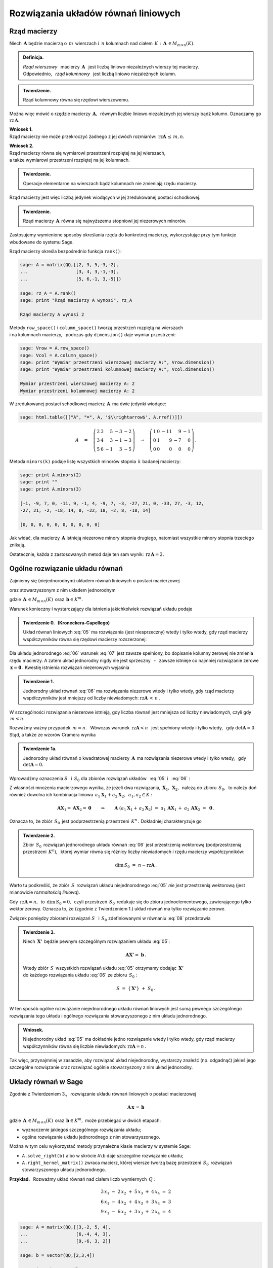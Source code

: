 .. -*- coding: utf-8 -*-

Rozwiązania układów równań liniowych
------------------------------------

Rząd macierzy
~~~~~~~~~~~~~

Niech :math:`\,\boldsymbol{A}\ ` będzie macierzą o :math:`\,m\,` wierszach
:math:`\ \ \text{i}\ \ \,n\ ` kolumnach nad ciałem 
:math:`\,K:\ \,\boldsymbol{A}\,\in M_{m\times n}(K). \\`

.. admonition:: Definicja. :math:`\,`

   *Rząd wierszowy* :math:`\,` macierzy :math:`\,\boldsymbol{A}\ \,`
   jest liczbą liniowo niezależnych wierszy tej macierzy. :math:`\\`
   Odpowiednio, :math:`\,` *rząd kolumnowy* :math:`\,` jest liczbą liniowo niezależnych kolumn.

.. admonition:: Twierdzenie. :math:`\,`

   Rząd kolumnowy równa się rzędowi wierszowemu.

Można więc mówić o rzędzie macierzy :math:`\,\boldsymbol{A},\,`
równym liczbie liniowo niezależnych jej wierszy bądź kolumn.
Oznaczamy go :math:`\ \text{rz}\,\boldsymbol{A}.`

.. **Wnioski:**

   1. Rząd macierzy nie może przekroczyć żadnego z jej dwóch rozmiarów:
   :math:`\ \,\text{rz}\,\boldsymbol{A}\,\leq\,m,n.`

   2. Rząd macierzy równa się wymiarowi przestrzeni rozpiętej na jej wierszach, :math:`\\`
   a także wymiarowi przestrzeni rozpiętej na jej kolumnach.

**Wniosek 1.** :math:`\\`
Rząd macierzy nie może przekroczyć żadnego z jej dwóch rozmiarów:
:math:`\ \,\text{rz}\boldsymbol{A}\,\leq\,m,n.`

**Wniosek 2.** :math:`\\`
Rząd macierzy równa się wymiarowi przestrzeni rozpiętej na jej wierszach, :math:`\\`
a także wymiarowi przestrzeni rozpiętej na jej kolumnach. :math:`\\`

.. admonition:: Twierdzenie. :math:`\,`

   Operacje elementarne na wierszach bądź kolumnach nie zmieniają rzędu macierzy.

.. **Wniosek.** :math:`\,`

Rząd macierzy jest więc liczbą jedynek wiodących w jej zredukowanej postaci schodkowej.

.. admonition:: Twierdzenie. :math:`\,`

   Rząd macierzy :math:`\,\boldsymbol{A}\,` równa się najwyższemu stopniowi
   jej niezerowych minorów.  

.. **Definicja.** :math:`\,`
   *Minor stopnia* :math:`\,k\,` macierzy :math:`\,\boldsymbol{A}\,`
   jest wyznacznikiem macierzy, :math:`\,` otrzymanej z :math:`\,\boldsymbol{A}\,` 
   przez skreślenie wybranych :math:`\,m-k\,` wierszy :math:`\ `
   i :math:`\ \ \,n-k\,` kolumn :math:`\ (1\leq k \leq m,n).`

Zastosujemy wymienione sposoby określania rzędu do konkretnej macierzy,
wykorzystując przy tym funkcje wbudowane do systemu Sage. :math:`\\`

Rząd macierzy określa bezpośrednio funkcja ``rank()``:

.. code-block:: python

   sage: A = matrix(QQ,[[2, 3, 5,-3,-2],
   ...                  [3, 4, 3,-1,-3],
   ...                  [5, 6,-1, 3,-5]])

   sage: rz_A = A.rank()
   sage: print "Rząd macierzy A wynosi", rz_A
   
   Rząd macierzy A wynosi 2

Metody ``row_space()`` i ``column_space()`` tworzą przestrzeń rozpiętą na wierszach :math:`\\`
i na kolumnach macierzy, :math:`\,` podczas gdy ``dimension()`` daje wymiar przestrzeni:

.. code-block:: python

   sage: Vrow = A.row_space()
   sage: Vcol = A.column_space()
   sage: print "Wymiar przestrzeni wierszowej macierzy A:", Vrow.dimension()
   sage: print "Wymiar przestrzeni kolumnowej macierzy A:", Vcol.dimension()

   Wymiar przestrzeni wierszowej macierzy A: 2
   Wymiar przestrzeni kolumnowej macierzy A: 2

W zredukowanej postaci schodkowej macierz :math:`\,\boldsymbol{A}\,` ma dwie jedynki wiodące:

.. code-block:: python

   sage: html.table([["A", "=", A, '$\\rightarrow$', A.rref()]])

.. math::

   A\quad =\quad
   \left(\begin{array}{rrrrr}
      2 & 3 &  5 & -3 & -2 \\
      3 & 4 &  3 & -1 & -3 \\
      5 & 6 & -1 &  3 & -5
   \end{array}\right)\quad\rightarrow\quad\left(\begin{array}{rrrrr}
                                             1 & 0 & -11 &  9 & -1 \\
                                             0 & 1 &   9 & -7 &  0 \\
                                             0 & 0 &   0 &  0 &  0
                                          \end{array}\right)\,.

Metoda ``minors(k)`` podaje listę wszystkich minorów stopnia :math:`\,k\ ` 
badanej macierzy:

.. code-block:: python
   
   sage: print A.minors(2)
   sage: print ""
   sage: print A.minors(3)

   [-1, -9, 7, 0, -11, 9, -1, 4, -9, 7, -3, -27, 21, 0, -33, 27, -3, 12,
   -27, 21, -2, -18, 14, 0, -22, 18, -2, 8, -18, 14]
   
   [0, 0, 0, 0, 0, 0, 0, 0, 0, 0]

Jak widać, dla macierzy :math:`\,\boldsymbol{A}\ ` istnieją niezerowe minory stopnia drugiego, 
natomiast wszystkie minory stopnia trzeciego znikają. :math:`\\`

Ostatecznie, każda z zastosowanych metod daje ten sam wynik: 
:math:`\ \,\text{rz}\,\boldsymbol{A} = 2.`

Ogólne rozwiązanie układu równań
~~~~~~~~~~~~~~~~~~~~~~~~~~~~~~~~

Zajmiemy się (niejednorodnym) układem równań liniowych o postaci macierzowej

.. math::
   :label: 05

   \boldsymbol{A}\,\boldsymbol{x}\,=\,\boldsymbol{b}

oraz stowarzyszonym z nim układem jednorodnym

.. math::
   :label: 06

   \boldsymbol{A}\,\boldsymbol{x}\,=\,\boldsymbol{0}\,,

gdzie :math:`\,\boldsymbol{A}\,\in M_{m\times n}(K)\,`
oraz :math:`\,\boldsymbol{b}\in K^m.`

Warunek konieczny i wystarczający dla istnienia jakichkolwiek rozwiązań układu podaje

.. **Twierdzenie 0.** :math:`\,` (Kroneckera-Capellego) :math:`\\`

.. admonition:: Twierdzenie 0. :math:`\,` (Kroneckera-Capellego) :math:`\,`

   Układ równań liniowych :eq:`05` 
   ma rozwiązania (jest niesprzeczny) wtedy i tylko wtedy,
   gdy rząd macierzy współczynników
   równa się rzędowi macierzy rozszerzonej:

   .. math::
      :label: 07
      
      \text{rz}\,\boldsymbol{A}\,=\,\text{rz}\,\boldsymbol{B}\,,\qquad
      \text{gdzie}\quad\boldsymbol{B}\,=\,[\,\boldsymbol{A}\,|\,\boldsymbol{b}\,].

Dla układu jednorodnego :eq:`06` warunek :eq:`07` jest zawsze spełniony,
bo dopisanie kolumny zerowej nie zmienia rzędu macierzy.
A zatem układ jednorodny nigdy nie jest sprzeczny :math:`\,` - :math:`\,` 
zawsze istnieje co najmniej rozwiązanie zerowe :math:`\,\boldsymbol{x} = \boldsymbol{0}.\,`
Kwestię istnienia rozwiązań niezerowych wyjaśnia

.. **Twierdzenie 1.** :math:`\\`

.. admonition:: Twierdzenie 1. :math:`\,`

   Jednorodny układ równań :eq:`06` ma rozwiązania niezerowe wtedy i tylko wtedy,
   gdy rząd macierzy współczynników jest mniejszy od liczby niewiadomych:
   :math:`\ \ \text{rz}\boldsymbol{A}\,<\,n\,.`

W szczególności rozwiązania niezerowe istnieją, 
gdy liczba równań jest mniejsza od liczby niewiadomych, czyli gdy :math:`\,m<n.`

Rozważmy ważny przypadek :math:`\ \,m=n.\ \,` 
Wówczas warunek :math:`\ \,\text{rz}\boldsymbol{A}<n\ \,`
jest spełniony wtedy i tylko wtedy, :math:`\,` gdy :math:`\ \det\boldsymbol{A}=0.\ \,` 
Stąd, a także ze wzorów Cramera wynika

.. admonition:: Twierdzenie 1a.
   
   Jednorodny układ równań o kwadratowej macierzy :math:`\,\boldsymbol{A}\,`
   ma rozwiązania niezerowe wtedy i tylko wtedy, :math:`\,` gdy :math:`\ \det\boldsymbol{A}=0.`

:math:`\;`

Wprowadźmy oznaczenia :math:`\ S\ \,` i :math:`\ \,S_0\ `
dla zbiorów rozwiązań układów :math:`\,` :eq:`05` :math:`\ ` i :math:`\ \,` :eq:`06` : 

.. math::
   :label: 08

   S\ :\,=\ \{\,\boldsymbol{X}\in K^n:\ \boldsymbol{A}\boldsymbol{X}\,=\,\boldsymbol{b}\,\}\,,
   \qquad
   S_0\ :\,=\ \{\,\boldsymbol{X}\in K^n:\ \boldsymbol{A}\boldsymbol{X}\,=\,\boldsymbol{0}\,\}\,.

Z własności mnożenia macierzowego wynika, że jeżeli dwa rozwiązania,
:math:`\,\boldsymbol{X}_1,\,\boldsymbol{X}_2,\,` należą do zbioru :math:`\,S_0,\,`
to należy doń również dowolna ich kombinacja liniowa
:math:`\,a_1\boldsymbol{X}_1+a_2\boldsymbol{X}_2,\ \,a_1,a_2\in K:`

.. math::
   
   \boldsymbol{A}\boldsymbol{X}_1=\boldsymbol{A}\boldsymbol{X}_2=\boldsymbol{0}
   \qquad\Rightarrow\qquad
   \boldsymbol{A}\ (a_1\boldsymbol{X}_1+\,a_2\boldsymbol{X}_2)\ =\ 
   a_1\,\boldsymbol{A}\boldsymbol{X}_1\,+\ a_2\,\boldsymbol{A}\boldsymbol{X}_2\ =\ 
   \boldsymbol{0}\,.

Oznacza to, że zbiór :math:`\,S_0\,` jest podprzestrzenią przestrzeni :math:`\,K^n\,.\ `
Dokładniej charakteryzuje go

.. **Twierdzenie 2.** :math:`\\`

.. admonition:: Twierdzenie 2. :math:`\,`

   Zbiór :math:`\,S_0\,` rozwiązań jednorodnego układu równań :eq:`06`
   jest przestrzenią wektorową (podprzestrzenią przestrzeni :math:`\,K^n`), :math:`\,`
   której wymiar równa się różnicy liczby niewiadomych i rzędu macierzy współczynników:
   
   .. math::
   
      \text{dim}\,S_0\ =\ n - \text{rz}\boldsymbol{A}\,.

Warto tu podkreślić, że zbiór :math:`\,S\,` rozwiązań układu niejednorodnego :eq:`05` 
*nie jest* przestrzenią wektorową (jest mianowicie *rozmaitością liniową*).

Gdy :math:`\,\text{rz}\boldsymbol{A} = n,\,` to :math:`\,\text{dim}\,S_0 = 0,\,`
czyli przestrzeń :math:`\,S_0\,` redukuje się do zbioru jednoelementowego,
zawierającego tylko wektor zerowy. Oznacza to, że (zgodnie z Twierdzeniem 1.) 
układ równań ma tylko rozwiązanie  zerowe.

.. **Wniosek.** :math:`\,`

.. .. admonition:: Wniosek. :math:`\,`

   Rozwiązanie zerowe jest jedynym rozwiązaniem jednorodnego układu równań :eq:`06`
   wtedy i tylko wtedy, gdy rząd macierzy współczynników
   równa się liczbie niewiadomych: :math:`\ \ \text{rz}\boldsymbol{A} = n\,.\ \,`
   
.. Wniosek ten wynika też bezpośrednio z Twierdzenia 1. :math:`\\`

Związek pomiędzy zbiorami rozwiązań :math:`\ S\ \,` i :math:`\ \,S_0\ `
zdefiniowanymi w równaniu :eq:`08` przedstawia

.. **Twierdzenie 3.** :math:`\\`

.. admonition:: Twierdzenie 3. :math:`\,`

   Niech :math:`\,\boldsymbol{X'}\,` będzie pewnym szczególnym rozwiązaniem układu :eq:`05`:
   
   .. math::
      
      \boldsymbol{A}\boldsymbol{X'} =\ \boldsymbol{b}\,.      
   
   Wtedy zbiór :math:`\,S\,` wszystkich rozwiązań układu :eq:`05` otrzymamy
   dodając :math:`\,\boldsymbol{X'}\,` :math:`\\` 
   do każdego rozwiązania układu :eq:`06` ze zbioru :math:`\,S_0 :`
   
   .. math::
   
      S\ =\ \{\,\boldsymbol{X'}\}\ +\ S_0\,.

W ten sposób ogólne rozwiązanie niejednorodnego układu równań liniowych
jest sumą pewnego szczególnego rozwiązania tego układu i ogólnego rozwiązania
stowarzyszonego z nim układu jednorodnego.

.. **Wniosek.** :math:`\\`

.. admonition:: Wniosek. :math:`\,`

   Niejednorodny układ :eq:`05` ma dokładnie jedno rozwiązanie
   wtedy i tylko wtedy, gdy rząd macierzy współczynników
   równa się liczbie niewiadomych: :math:`\ \text{rz}\boldsymbol{A} = n\,.\ `

.. Jest to konsekwencja poprzedniego wniosku z Twierdzenia 2. :math:`\\`

Tak więc, przynajmniej w zasadzie, aby rozwiązać układ niejednorodny,
wystarczy znaleźć (np. odgadnąć) jakieś jego szczególne rozwiązanie
oraz rozwiązać ogólnie stowarzyszony z nim układ jednorodny. 

Układy równań w Sage
~~~~~~~~~~~~~~~~~~~~

Zgodnie z Twierdzeniem 3., :math:`\,` rozwiązanie układu równań liniowych o postaci macierzowej

.. math::
   
   \boldsymbol{A}\,\boldsymbol{x}\,=\,\boldsymbol{b}

gdzie :math:`\,\boldsymbol{A}\,\in M_{m\times n}(K)\,`
oraz :math:`\,\boldsymbol{b}\in K^m,\ `
może przebiegać w dwóch etapach:

* wyznaczenie jakiegoś szczególnego rozwiązania układu;
* ogólne rozwiązanie układu jednorodnego z nim stowarzyszonego.

Można w tym celu wykorzystać metody przynależne klasie macierzy w systemie Sage:

* ``A.solve_right(b)`` albo w skrócie ``A\b`` daje szczególne rozwiązanie układu;
* ``A.right_kernel_matrix()`` zwraca macierz, której wiersze tworzą
  bazę przestrzeni :math:`\,S_0\,` rozwiązań stowarzyszonego układu jednorodnego. :math:`\\`

**Przykład.** :math:`\,` Rozważmy układ równań nad ciałem liczb wymiernych :math:`\,Q:`

.. math::
   
   \begin{array}{l} 
      3\,x_1\ -\ 2\,x_2\ +\ 5\,x_3\ +\ 4\,x_4\ =\ 2 \\
      6\,x_1\ -\ 4\,x_2\ +\ 4\,x_3\ +\ 3\,x_4\ =\ 3 \\
      9\,x_1\ -\ 6\,x_2\ +\ 3\,x_3\ +\ 2\,x_4\ =\ 4
   \end{array}

.. code-block:: python
   
   sage: A = matrix(QQ,[[3,-2, 5, 4],
   ...                  [6,-4, 4, 3],
   ...                  [9,-6, 3, 2]]
               
   sage: b = vector(QQ,[2,3,4])

   # Rozwiązanie szczególne:
   sage: X = A.solve_right(b)

   # Wiersze macierzy B0 tworzą bazę
   # przestrzeni rozwiązań układu jednorodnego:
   sage: B0 = A.right_kernel_matrix()    
                               
   sage: show((X, B0))

.. math::
      
   \left(\quad\left(\ \frac{7}{18}\,,\ 0\,,\ \frac{1}{6}\,,\ 0\ \right),\quad
   \left(\ \begin{array}{rrrr}
      1 & 0 & -15 &  18 \\
      0 & 1 &  10 & -12
   \end{array}\ \right)\quad\right)

.. code-block:: python
   
   sage: # Sprawdzenie wyników:
   sage: A*X==b, A*B0.transpose()==zero_matrix(QQ,3,2)

   (True, True)

:math:`\;`

A zatem ogólnym rozwiązaniem układu jest zbiór wektorów postaci

.. math:: \\

   \left[\begin{array}{r} x_1 \\ x_2 \\ x_3 \\ x_4 \end{array}\right]\quad =\quad 
   \left[\begin{array}{c} \small{7/18} \\ 0 \\ \small{1/6} \\ 0 \end{array}\right]\ \ +\ \ s\ \, 
   \left[\begin{array}{r} 1 \\ 0 \\ -15 \\  18 \end{array}\right]\ \ +\ \ t\ \, 
   \left[\begin{array}{r} 0 \\ 1 \\  10 \\ -12 \end{array}\right]\,,\qquad s,t\in Q\,.
























